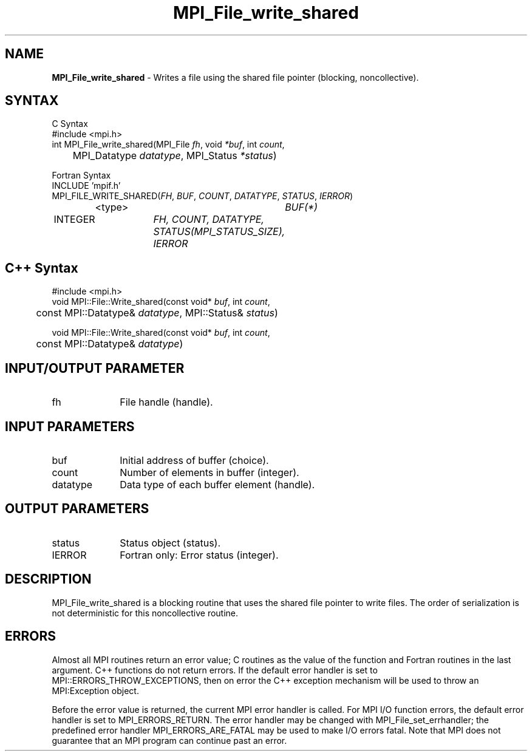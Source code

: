 .\"Copyright 2006-2008 Sun Microsystems, Inc.
.\" Copyright (c) 1996 Thinking Machines Corporation
.TH MPI_File_write_shared 3 "Oct 05, 2010" "1.4.3" "Open MPI"
.SH NAME
\fBMPI_File_write_shared\fP \- Writes a file using the shared file pointer (blocking, noncollective).

.SH SYNTAX
.ft R
.nf
C Syntax
    #include <mpi.h>
    int MPI_File_write_shared(MPI_File \fIfh\fP, void \fI*buf\fP, int \fIcount\fP, 
    	      MPI_Datatype \fIdatatype\fP, MPI_Status \fI*status\fP)

Fortran Syntax
    INCLUDE 'mpif.h'
    MPI_FILE_WRITE_SHARED(\fIFH\fP, \fIBUF\fP, \fICOUNT\fP, \fIDATATYPE\fP, \fISTATUS\fP,\fI IERROR\fP)
		<type>		\fIBUF(*)\fP
        	INTEGER		\fIFH, COUNT, DATATYPE, STATUS(MPI_STATUS_SIZE), 
				     IERROR\fP

.SH C++ Syntax
.nf
#include <mpi.h>
void MPI::File::Write_shared(const void* \fIbuf\fP, int \fIcount\fP,
	const MPI::Datatype& \fIdatatype\fP, MPI::Status& \fIstatus\fP)

void MPI::File::Write_shared(const void* \fIbuf\fP, int \fIcount\fP,
	const MPI::Datatype& \fIdatatype\fP)

.SH INPUT/OUTPUT PARAMETER
.ft R
.TP 1i
fh    
File handle (handle).

.SH INPUT PARAMETERS
.ft R
.TP 1i
buf
Initial address of buffer (choice).
.ft R
.TP 1i
count
Number of elements in buffer (integer).
.ft R
.TP 1i
datatype
Data type of each buffer element (handle).

.SH OUTPUT PARAMETERS
.ft R
.TP 1i
status
Status object (status).
.TP 1i
IERROR
Fortran only: Error status (integer). 

.SH DESCRIPTION
.ft R
MPI_File_write_shared is a blocking routine that uses the shared file pointer to write files. The order of serialization is not deterministic for this noncollective routine.

.SH ERRORS
Almost all MPI routines return an error value; C routines as the value of the function and Fortran routines in the last argument. C++ functions do not return errors. If the default error handler is set to MPI::ERRORS_THROW_EXCEPTIONS, then on error the C++ exception mechanism will be used to throw an MPI:Exception object.
.sp
Before the error value is returned, the current MPI error handler is
called. For MPI I/O function errors, the default error handler is set to MPI_ERRORS_RETURN. The error handler may be changed with MPI_File_set_errhandler; the predefined error handler MPI_ERRORS_ARE_FATAL may be used to make I/O errors fatal. Note that MPI does not guarantee that an MPI program can continue past an error.  

